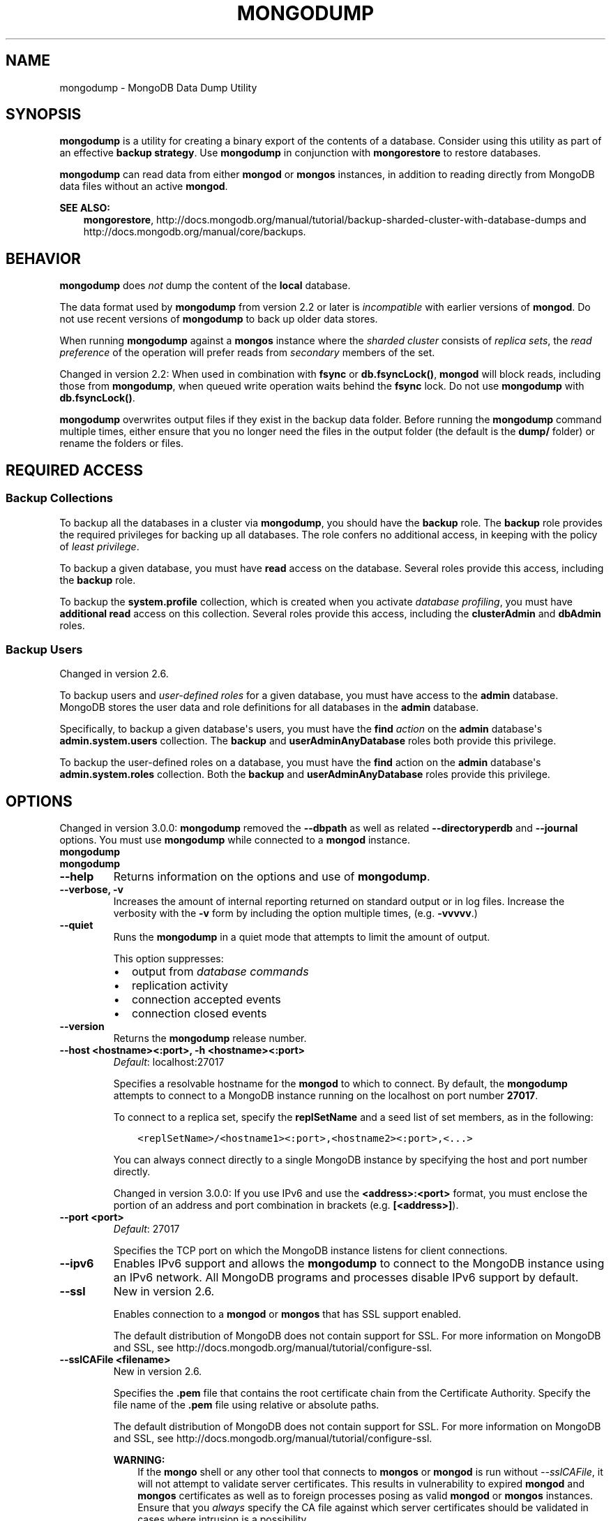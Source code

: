.\" Man page generated from reStructuredText.
.
.TH "MONGODUMP" "1" "January 30, 2015" "3.0" "mongodb-manual"
.SH NAME
mongodump \- MongoDB Data Dump Utility
.
.nr rst2man-indent-level 0
.
.de1 rstReportMargin
\\$1 \\n[an-margin]
level \\n[rst2man-indent-level]
level margin: \\n[rst2man-indent\\n[rst2man-indent-level]]
-
\\n[rst2man-indent0]
\\n[rst2man-indent1]
\\n[rst2man-indent2]
..
.de1 INDENT
.\" .rstReportMargin pre:
. RS \\$1
. nr rst2man-indent\\n[rst2man-indent-level] \\n[an-margin]
. nr rst2man-indent-level +1
.\" .rstReportMargin post:
..
.de UNINDENT
. RE
.\" indent \\n[an-margin]
.\" old: \\n[rst2man-indent\\n[rst2man-indent-level]]
.nr rst2man-indent-level -1
.\" new: \\n[rst2man-indent\\n[rst2man-indent-level]]
.in \\n[rst2man-indent\\n[rst2man-indent-level]]u
..
.SH SYNOPSIS
.sp
\fBmongodump\fP is a utility for creating a binary export of the
contents of a database. Consider using this utility as part of an
effective \fBbackup strategy\fP\&. Use
\fBmongodump\fP in conjunction with \fBmongorestore\fP to
restore databases.
.sp
\fBmongodump\fP can read data from either \fBmongod\fP or \fBmongos\fP
instances, in addition to reading directly from MongoDB data files
without an active \fBmongod\fP\&.
.sp
\fBSEE ALSO:\fP
.INDENT 0.0
.INDENT 3.5
\fBmongorestore\fP,
http://docs.mongodb.org/manual/tutorial/backup\-sharded\-cluster\-with\-database\-dumps
and http://docs.mongodb.org/manual/core/backups\&.
.UNINDENT
.UNINDENT
.SH BEHAVIOR
.sp
\fBmongodump\fP does \fInot\fP dump the content of the \fBlocal\fP database.
.sp
The data format used by \fBmongodump\fP from version 2.2 or
later is \fIincompatible\fP with earlier versions of \fBmongod\fP\&.
Do not use recent versions of \fBmongodump\fP to back up older
data stores.
.sp
When running \fBmongodump\fP against a \fBmongos\fP instance
where the \fIsharded cluster\fP consists of \fIreplica sets\fP, the \fIread preference\fP of the operation will prefer reads
from \fIsecondary\fP members of the set.
.sp
Changed in version 2.2: When used in combination with \fBfsync\fP or
\fBdb.fsyncLock()\fP, \fBmongod\fP will block
reads, including those from \fBmongodump\fP, when
queued write operation waits behind the \fBfsync\fP
lock. Do not use \fBmongodump\fP with
\fBdb.fsyncLock()\fP\&.

.sp
\fBmongodump\fP overwrites output files if they exist in the
backup data folder. Before running the \fBmongodump\fP command
multiple times, either ensure that you no longer need the files in the
output folder (the default is the \fBdump/\fP folder) or rename the
folders or files.
.SH REQUIRED ACCESS
.SS Backup Collections
.sp
To backup all the databases in a cluster via \fBmongodump\fP, you
should have the \fBbackup\fP role. The \fBbackup\fP role provides
the required privileges for backing up all databases. The role confers no
additional access, in keeping with the policy of \fIleast privilege\fP\&.
.sp
To backup a given database, you must have \fBread\fP access on the database.
Several roles provide this access, including the \fBbackup\fP role.
.sp
To backup the \fBsystem.profile\fP
collection, which is created when you activate \fIdatabase profiling\fP, you must have \fBadditional\fP
\fBread\fP access on this collection. Several
roles provide this access, including the \fBclusterAdmin\fP and
\fBdbAdmin\fP roles.
.SS Backup Users
.sp
Changed in version 2.6.

.sp
To backup users and \fIuser\-defined roles\fP for a
given database, you must have access to the \fBadmin\fP database. MongoDB
stores the user data and role definitions for all databases in the
\fBadmin\fP database.
.sp
Specifically, to backup a given database\(aqs users, you must have the
\fBfind\fP \fIaction\fP on the \fBadmin\fP
database\(aqs \fBadmin.system.users\fP collection. The \fBbackup\fP
and \fBuserAdminAnyDatabase\fP roles both provide this privilege.
.sp
To backup the user\-defined roles on a database, you must have the
\fBfind\fP action on the \fBadmin\fP database\(aqs
\fBadmin.system.roles\fP collection. Both the \fBbackup\fP and
\fBuserAdminAnyDatabase\fP roles provide this privilege.
.SH OPTIONS
.sp
Changed in version 3.0.0: \fBmongodump\fP removed the \fB\-\-dbpath\fP as well as related
\fB\-\-directoryperdb\fP and \fB\-\-journal\fP options. You must use
\fBmongodump\fP while connected to a \fBmongod\fP instance.

.INDENT 0.0
.TP
.B mongodump
.UNINDENT
.INDENT 0.0
.TP
.B mongodump
.UNINDENT
.INDENT 0.0
.TP
.B \-\-help
Returns information on the options and use of \fBmongodump\fP\&.
.UNINDENT
.INDENT 0.0
.TP
.B \-\-verbose, \-v
Increases the amount of internal reporting returned on standard output
or in log files. Increase the verbosity with the \fB\-v\fP form by
including the option multiple times, (e.g. \fB\-vvvvv\fP\&.)
.UNINDENT
.INDENT 0.0
.TP
.B \-\-quiet
Runs the \fBmongodump\fP in a quiet mode that attempts to limit the amount
of output.
.sp
This option suppresses:
.INDENT 7.0
.IP \(bu 2
output from \fIdatabase commands\fP
.IP \(bu 2
replication activity
.IP \(bu 2
connection accepted events
.IP \(bu 2
connection closed events
.UNINDENT
.UNINDENT
.INDENT 0.0
.TP
.B \-\-version
Returns the \fBmongodump\fP release number.
.UNINDENT
.INDENT 0.0
.TP
.B \-\-host <hostname><:port>, \-h <hostname><:port>
\fIDefault\fP: localhost:27017
.sp
Specifies a resolvable hostname for the \fBmongod\fP to which to
connect. By default, the \fBmongodump\fP attempts to connect to a MongoDB
instance running on the localhost on port number \fB27017\fP\&.
.sp
To connect to a replica set, specify the
\fBreplSetName\fP and a seed list of set members, as in
the following:
.INDENT 7.0
.INDENT 3.5
.sp
.nf
.ft C
<replSetName>/<hostname1><:port>,<hostname2><:port>,<...>
.ft P
.fi
.UNINDENT
.UNINDENT
.sp
You can always connect directly to a single MongoDB instance by
specifying the host and port number directly.
.sp
Changed in version 3.0.0: If you use IPv6 and use the \fB<address>:<port>\fP format, you must
enclose the portion of an address and port combination in
brackets (e.g. \fB[<address>]\fP).

.UNINDENT
.INDENT 0.0
.TP
.B \-\-port <port>
\fIDefault\fP: 27017
.sp
Specifies the TCP port on which the MongoDB instance listens for
client connections.
.UNINDENT
.INDENT 0.0
.TP
.B \-\-ipv6
Enables IPv6 support and allows the \fBmongodump\fP to connect to the
MongoDB instance using an IPv6 network. All MongoDB programs and
processes disable IPv6 support by default.
.UNINDENT
.INDENT 0.0
.TP
.B \-\-ssl
New in version 2.6.

.sp
Enables connection to a \fBmongod\fP or \fBmongos\fP that has
SSL support enabled.
.sp
The default distribution of MongoDB does not contain support for SSL.
For more information on MongoDB and SSL, see http://docs.mongodb.org/manual/tutorial/configure\-ssl\&.
.UNINDENT
.INDENT 0.0
.TP
.B \-\-sslCAFile <filename>
New in version 2.6.

.sp
Specifies the \fB\&.pem\fP file that contains the root certificate chain
from the Certificate Authority. Specify the file name of the
\fB\&.pem\fP file using relative or absolute paths.
.sp
The default distribution of MongoDB does not contain support for SSL.
For more information on MongoDB and SSL, see http://docs.mongodb.org/manual/tutorial/configure\-ssl\&.
.sp
\fBWARNING:\fP
.INDENT 7.0
.INDENT 3.5
If the \fBmongo\fP shell or any other tool that connects to
\fBmongos\fP or \fBmongod\fP is run without
\fI\-\-sslCAFile\fP, it will not attempt to validate
server certificates. This results in vulnerability to expired
\fBmongod\fP and \fBmongos\fP certificates as well as to foreign
processes posing as valid \fBmongod\fP or \fBmongos\fP
instances. Ensure that you \fIalways\fP specify the CA file against which
server certificates should be validated in cases where intrusion is a
possibility.
.UNINDENT
.UNINDENT
.UNINDENT
.INDENT 0.0
.TP
.B \-\-sslPEMKeyFile <filename>
New in version 2.6.

.sp
Specifies the \fB\&.pem\fP file that contains both the SSL certificate
and key. Specify the file name of the \fB\&.pem\fP file using relative
or absolute paths.
.sp
This option is required when using the \fI\-\-ssl\fP option to connect
to a \fBmongod\fP or \fBmongos\fP that has
\fBCAFile\fP enabled \fIwithout\fP
\fBallowConnectionsWithoutCertificates\fP\&.
.sp
The default distribution of MongoDB does not contain support for SSL.
For more information on MongoDB and SSL, see http://docs.mongodb.org/manual/tutorial/configure\-ssl\&.
.UNINDENT
.INDENT 0.0
.TP
.B \-\-sslPEMKeyPassword <value>
New in version 2.6.

.sp
Specifies the password to de\-crypt the certificate\-key file (i.e.
\fI\-\-sslPEMKeyFile\fP). Use the \fI\-\-sslPEMKeyPassword\fP option only if the
certificate\-key file is encrypted. In all cases, the \fBmongodump\fP will
redact the password from all logging and reporting output.
.sp
If the private key in the PEM file is encrypted and you do not specify
the \fI\-\-sslPEMKeyPassword\fP option, the \fBmongodump\fP will prompt for a passphrase. See
\fIssl\-certificate\-password\fP\&.
.sp
The default distribution of MongoDB does not contain support for SSL.
For more information on MongoDB and SSL, see http://docs.mongodb.org/manual/tutorial/configure\-ssl\&.
.UNINDENT
.INDENT 0.0
.TP
.B \-\-sslCRLFile <filename>
New in version 2.6.

.sp
Specifies the \fB\&.pem\fP file that contains the Certificate Revocation
List. Specify the file name of the \fB\&.pem\fP file using relative or
absolute paths.
.sp
The default distribution of MongoDB does not contain support for SSL.
For more information on MongoDB and SSL, see http://docs.mongodb.org/manual/tutorial/configure\-ssl\&.
.UNINDENT
.INDENT 0.0
.TP
.B \-\-sslAllowInvalidCertificates
New in version 2.6.

.sp
Bypasses the validation checks for server certificates and allows
the use of invalid certificates. When using the
\fBallowInvalidCertificates\fP setting, MongoDB logs as a
warning the use of the invalid certificate.
.sp
The default distribution of MongoDB does not contain support for SSL.
For more information on MongoDB and SSL, see http://docs.mongodb.org/manual/tutorial/configure\-ssl\&.
.UNINDENT
.INDENT 0.0
.TP
.B \-\-sslAllowInvalidHostnames
New in version 3.0.

.sp
Disables the validation of the hostnames in SSL certificates. Allows
\fBmongodump\fP to connect to MongoDB instances if the hostname their
certificates do not match the specified hostname.
.UNINDENT
.INDENT 0.0
.TP
.B \-\-sslFIPSMode
New in version 2.6.

.sp
Directs the \fBmongodump\fP to use the FIPS mode of the installed OpenSSL
library. Your system must have a FIPS compliant OpenSSL library to use
the \fI\-\-sslFIPSMode\fP option.
.sp
\fBNOTE:\fP
.INDENT 7.0
.INDENT 3.5
FIPS Compatible SSL is
available only in \fI\%MongoDB Enterprise\fP\&. See
http://docs.mongodb.org/manual/tutorial/configure\-fips for more information.
.UNINDENT
.UNINDENT
.UNINDENT
.INDENT 0.0
.TP
.B \-\-username <username>, \-u <username>
Specifies a username with which to authenticate to a MongoDB database
that uses authentication. Use in conjunction with the \fB\-\-password\fP and
\fB\-\-authenticationDatabase\fP options.
.UNINDENT
.INDENT 0.0
.TP
.B \-\-password <password>, \-p <password>
Specifies a password with which to authenticate to a MongoDB database
that uses authentication. Use in conjunction with the \fB\-\-username\fP and
\fB\-\-authenticationDatabase\fP options.
.sp
If you do not specify an argument for \fI\-\-password\fP, \fBmongodump\fP will
prompt interactively for a password on the console.
.UNINDENT
.INDENT 0.0
.TP
.B \-\-authenticationDatabase <dbname>
If you do not specify an authentication database, \fBmongodump\fP
assumes that the database specified to export holds the user\(aqs credentials.
.UNINDENT
.INDENT 0.0
.TP
.B \-\-authenticationMechanism <name>
\fIDefault\fP: MONGODB\-CR
.sp
New in version 2.4.

.sp
Changed in version 2.6: Added support for the \fBPLAIN\fP and \fBMONGODB\-X509\fP authentication
mechanisms.

.sp
Specifies the authentication mechanism the \fBmongodump\fP instance uses to
authenticate to the \fBmongod\fP or \fBmongos\fP\&.
.TS
center;
|l|l|.
_
T{
Value
T}	T{
Description
T}
_
T{
MONGODB\-CR
T}	T{
MongoDB challenge/response authentication.
T}
_
T{
MONGODB\-X509
T}	T{
MongoDB SSL certificate authentication.
T}
_
T{
PLAIN
T}	T{
External authentication using LDAP. You can also use \fBPLAIN\fP
for authenticating in\-database users. \fBPLAIN\fP transmits
passwords in plain text. This mechanism is available only in
\fI\%MongoDB Enterprise\fP\&.
T}
_
T{
GSSAPI
T}	T{
External authentication using Kerberos. This mechanism is
available only in \fI\%MongoDB Enterprise\fP\&.
T}
_
.TE
.UNINDENT
.INDENT 0.0
.TP
.B \-\-gssapiServiceName
New in version 2.6.

.sp
Specify the name of the service using \fBGSSAPI/Kerberos\fP\&. Only required if the service does not use the
default name of \fBmongodb\fP\&.
.sp
This option is available only in MongoDB Enterprise.
.UNINDENT
.INDENT 0.0
.TP
.B \-\-gssapiHostName
New in version 2.6.

.sp
Specify the hostname of a service using \fBGSSAPI/Kerberos\fP\&. \fIOnly\fP required if the hostname of a machine does
not match the hostname resolved by DNS.
.sp
This option is available only in MongoDB Enterprise.
.UNINDENT
.INDENT 0.0
.TP
.B \-\-db <database>, \-d <database>
Specifies a database to backup. If you do not specify a database,
\fBmongodump\fP copies all databases in this instance into the dump
files.
.UNINDENT
.INDENT 0.0
.TP
.B \-\-collection <collection>, \-c <collection>
Specifies a collection to backup. If you do not specify a collection,
this option copies all collections in the specified database or instance
to the dump files.
.UNINDENT
.INDENT 0.0
.TP
.B \-\-query <json>, \-q <json>
Provides a \fIJSON document\fP as a query that optionally limits the
documents included in the output of \fBmongodump\fP\&.
.UNINDENT
.INDENT 0.0
.TP
.B \-\-forceTableScan
Forces \fBmongodump\fP to scan the data store directly: typically,
\fBmongodump\fP saves entries as they appear in the index of
the \fB_id\fP field. If you specify a query \fI\-\-query\fP,
\fBmongodump\fP will use the most appropriate index to support that query.
.sp
Use \fI\-\-forceTableScan\fP to skip the index and scan the data directly. Typically
there are two cases where this behavior is preferable to the
default:
.INDENT 7.0
.IP 1. 3
If you have key sizes over 800 bytes that would not be present in the
\fB_id\fP index.
.IP 2. 3
Your database uses a custom \fB_id\fP field.
.UNINDENT
.sp
When you run with \fI\-\-forceTableScan\fP, \fBmongodump\fP does
not use \fB$snapshot\fP\&. As a result, the dump produced by
\fBmongodump\fP can reflect the state of the database at many
different points in time.
.sp
\fBIMPORTANT:\fP
.INDENT 7.0
.INDENT 3.5
Use \fI\-\-forceTableScan\fP with extreme caution and
consideration.
.UNINDENT
.UNINDENT
.UNINDENT
.INDENT 0.0
.TP
.B \-\-out <path>, \-o <path>
Specifies the directory where \fBmongodump\fP will write
\fIBSON\fP files for the dumped databases. By default,
\fBmongodump\fP saves output files in a directory named
\fBdump\fP in the current working directory.
.sp
To send the database dump to standard output, specify "\fB\-\fP" instead of
a path. Write to standard output if you want process the output before
saving it, such as to use \fBgzip\fP to compress the dump. When writing
standard output, \fBmongodump\fP does not write the metadata that
writes in a \fB<dbname>.metadata.json\fP file when writing to files
directly.
.UNINDENT
.INDENT 0.0
.TP
.B \-\-repair
Runs a repair option in addition to dumping the
database. The repair option changes the behavior of \fBmongodump\fP to
only write valid data and exclude data that may be in
an invalid state as a result of an improper shutdown or
\fBmongod\fP crash.
.sp
The \fI\%\-\-repair\fP option uses aggressive data\-recovery algorithms
that may produce a large amount of duplication.
.sp
\fI\%\-\-repair\fP is only available for use with \fBmongod\fP
instances using the \fBmmapv1\fP storage engine. You cannot run
\fI\%\-\-repair\fP with \fBmongos\fP or with \fBmongod\fP instances
that use the \fBwiredTiger\fP storage engine. To repair data in a
\fBmongod\fP instance using \fBwiredTiger\fP use
\fImongod \-\-repair\fP\&.
.UNINDENT
.INDENT 0.0
.TP
.B \-\-oplog
Ensures that \fBmongodump\fP creates a dump of
the database that includes a partial \fIoplog\fP containing operations
from the duration of the \fBmongodump\fP operation. This oplog
produces an effective point\-in\-time snapshot of the state of a
\fBmongod\fP instance. To restore to a specific point\-in\-time
backup, use the output created with this option in conjunction with
\fImongorestore \-\-oplogReplay\fP\&.
.sp
Without \fI\%\-\-oplog\fP, if there are write operations during the dump
operation, the dump will not reflect a single moment in time. Changes
made to the database during the update process can affect the output of
the backup.
.sp
\fI\%\-\-oplog\fP has no effect when running \fBmongodump\fP
against a \fBmongos\fP instance to dump the entire contents of a
sharded cluster. However, you can use \fI\%\-\-oplog\fP to dump
individual shards.
.sp
\fI\%\-\-oplog\fP only works against nodes that maintain an
\fIoplog\fP\&. This includes all members of a replica set, as well as
\fImaster\fP nodes in master/slave replication deployments.
.sp
\fI\%\-\-oplog\fP does not dump the oplog collection.
.UNINDENT
.INDENT 0.0
.TP
.B \-\-dumpDbUsersAndRoles
Includes user and role definitions when performing \fBmongodump\fP
on a specific database. This option applies only when you specify a
database in the \fI\-\-db\fP option. MongoDB always includes user and
role definitions when \fBmongodump\fP applies to an entire instance
and not just a specific database.
.UNINDENT
.INDENT 0.0
.TP
.B \-\-excludeCollection array of strings
New in version 3.0.0.

.sp
Specifies collections to exclude from the output of \fBmongodump\fP output.
.UNINDENT
.INDENT 0.0
.TP
.B \-\-excludeCollectionsWithPrefix array of strings
New in version 3.0.0.

.sp
Excludes all collections from the output of \fBmongodump\fP with a specified prefix.
.UNINDENT
.SH USE
.sp
See the http://docs.mongodb.org/manual/tutorial/backup\-with\-mongodump
for a larger overview of \fBmongodump\fP usage. Also see the
\fBmongorestore\fP document for an overview of the
\fBmongorestore\fP, which provides the related inverse
functionality.
.sp
The following command creates a dump file that contains only the
collection named \fBcollection\fP in the database named \fBtest\fP\&. In
this case the database is running on the local interface on port
\fB27017\fP:
.INDENT 0.0
.INDENT 3.5
.sp
.nf
.ft C
mongodump  \-\-db test \-\-collection collection
.ft P
.fi
.UNINDENT
.UNINDENT
.sp
In the next example, \fBmongodump\fP creates a database dump
located at \fB/opt/backup/mongodump\-2011\-10\-24\fP, from a database
running on port \fB37017\fP on the host \fBmongodb1.example.net\fP and
authenticating using the username \fBuser\fP and the password
\fBpass\fP, as follows:
.INDENT 0.0
.INDENT 3.5
.sp
.nf
.ft C
mongodump \-\-host mongodb1.example.net \-\-port 37017 \-\-username user \-\-password pass \-\-out /opt/backup/mongodump\-2011\-10\-24
.ft P
.fi
.UNINDENT
.UNINDENT
.SH AUTHOR
MongoDB Documentation Project
.SH COPYRIGHT
2011-2015
.\" Generated by docutils manpage writer.
.
